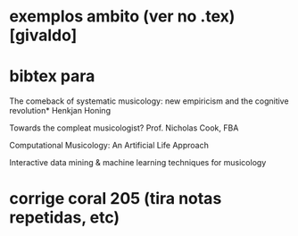 * exemplos ambito (ver no .tex) [givaldo]
* bibtex para
The comeback of systematic musicology:
new empiricism and the cognitive revolution*
Henkjan Honing

Towards the compleat musicologist?
Prof. Nicholas Cook, FBA

Computational Musicology: An Artificial Life
Approach

Interactive data mining & machine learning techniques for
musicology

* corrige coral 205 (tira notas repetidas, etc)
